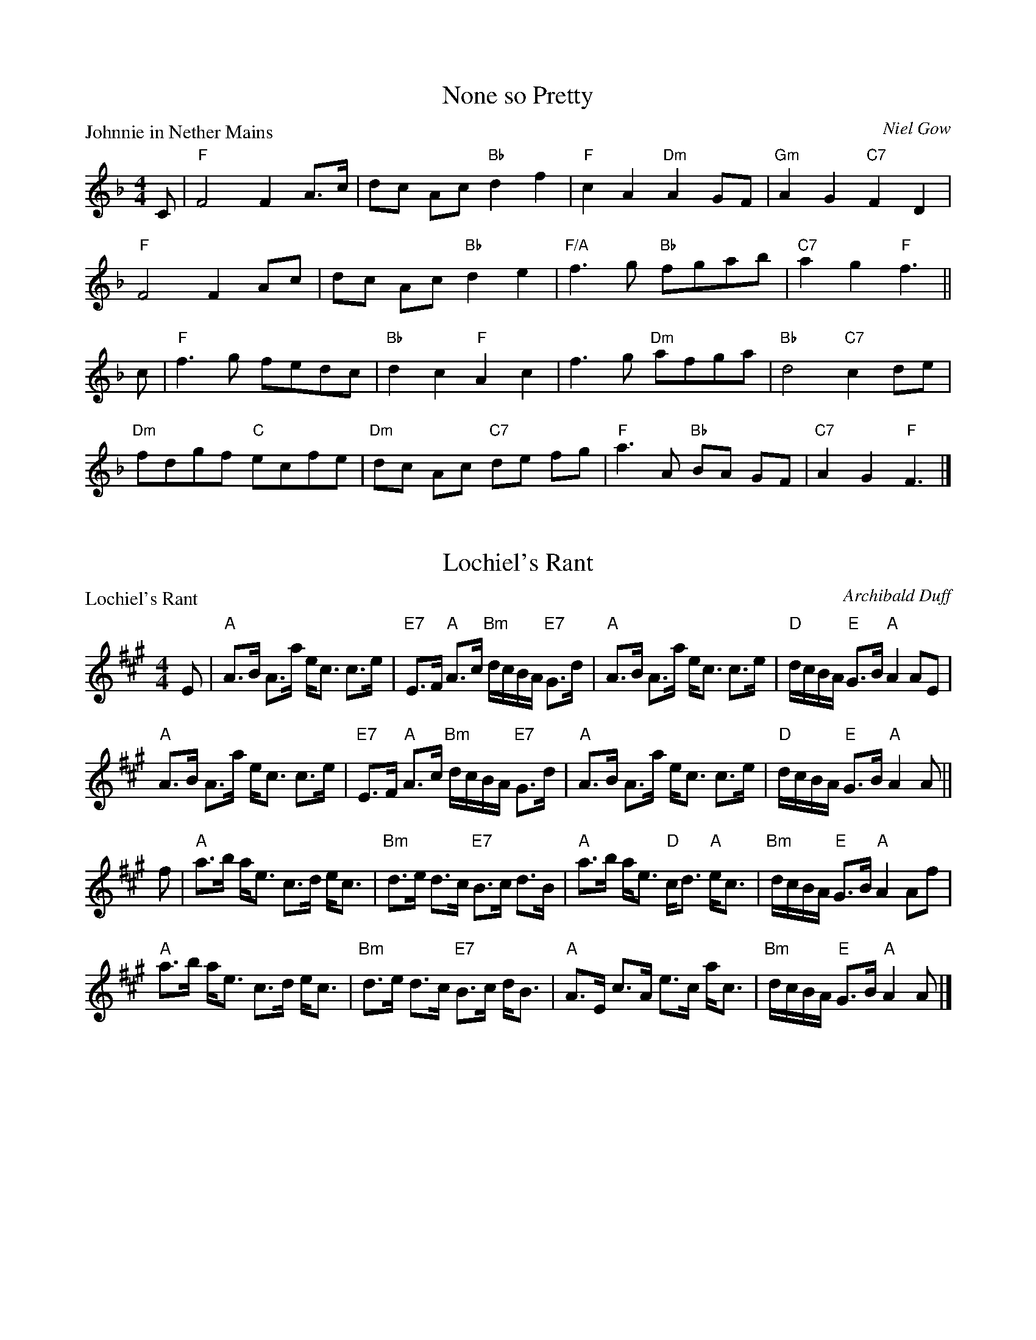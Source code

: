 X:1901
T:None so Pretty
P:Johnnie in Nether Mains
C:Niel Gow
R:Reel (8x40) ABABB
B:RSCDS 19-1
Z:Anselm Lingnau <anselm@strathspey.org>
M:4/4
L:1/8
K:F
C|"F"F4 F2A>c|dc Ac "Bb"d2f2|"F"c2A2 "Dm"A2GF|"Gm"A2G2 "C7"F2D2|
  "F"F4 F2Ac|dc Ac "Bb"d2e2|"F/A"f3g "Bb"fgab|"C7"a2g2 "F"f3||
c|"F"f3g fedc|"Bb"d2c2 "F"A2c2|f3g "Dm"afga|"Bb"d4 "C7"c2 de|
  "Dm"fdgf "C"ecfe|"Dm"dc Ac "C7"de fg|"F"a3A "Bb"BA GF|"C7"A2G2 "F"F3|]

X:1902
T:Lochiel's Rant
P:Lochiel's Rant
C:Archibald Duff
R:Strathspey (8x32)
B:RSCDS 19-2
Z:Anselm Lingnau <anselm@strathspey.org>
M:4/4
L:1/8
K:A
%%scale 0.84
E|"A"A>B A>a e<c c>e|"E7"E>F "A"A>c "Bm"d/c/B/A/ "E7"G>d|\
  "A"A>B A>a e<c c>e|"D"d/c/B/A/ "E"G>B "A"A2 AE|
  "A"A>B A>a e<c c>e|"E7"E>F "A"A>c "Bm"d/c/B/A/ "E7"G>d|\
  "A"A>B A>a e<c c>e|"D"d/c/B/A/ "E"G>B "A"A2 A||
f|"A"a>b a<e c>d e<c|"Bm"d>e d>c "E7"B>c d>B|\
  "A"a>b a<e "D"c<d "A"e<c|"Bm"d/c/B/A/ "E"G>B "A"A2 Af|
  "A"a>b a<e c>d e<c|"Bm"d>e d>c "E7"B>c d<B|\
  "A"A>E c>A e>c a<c|"Bm"d/c/B/A/ "E"G>B "A"A2 A|]

X:1903
T:Just as I was in the Morning/The Deuks dang ow're my Daddie
P:Just as I was in the Morning/The Deuks dang ow're my Daddie
C:Traditional?
R:Jig (8x40) ABABB
B:RSCDS 19-3
Z:Anselm Lingnau <anselm@strathspey.org>
M:6/8
L:1/8
K:D
f/e/|"D"d2A F>ED|"E"E>FE c2 B/c/|"D"d2A "A7"F2E|"D"FDD D2 f/e/|
     "D"d2A F>ED|"E"E>FE c2 B/c/|"D"d2A "A7"F2E|"D"FDD D2||
A|"D"d>cd "G"Bcd|"E"efd "A"cBA|"Bm"d>cd "E"efg|"D"fdd d2 e/f/|
  "Em"g>fg "G"Bcd|"E7"efd "A"cBA|"D"d2A "A7"F2E|"D"FDD D2|]

X:1904
T:The Alewife and her Barrel
P:The Alewife and her Barrel
C:Traditional?
R:Reel (8x32)
B:RSCDS 19-4
Z:Anselm Lingnau <anselm@strathspey.org>
M:2/2
L:1/8
K:G
D|"G"G2GB "D"AGAB|"G"G2GB "A"dedB|"Em"G2GB "A7"AGAB|"D7"GEDE "G"GAGD|
  "G"G2GB "D"AGAB|"G"G2GB "A"dedB|"Em"G2GB "A7"AGAB|"G"dBGB "D7"de dB||
  "G"dege "D"agfd|"C"efge "D"af"G"g2|dege "A7"agfd|"G"edBd "D7"ef"G"g2|
  "G"dege "D"agfd|"C"efge "D"af"G"g2|dege "A7"agfd|"G"edBd "D7"ef"G"g2|]

X:1905
T:Tweedside
P:Tweedside
C:Niel Gow
R:3/4 time (8x32)
B:RSCDS 19-5
Z:Anselm Lingnau <anselm@strathspey.org>
M:3/4
L:1/8
K:G
BA|"G"G2 D2 E2|G3 A Bc|"D"A4 BA|"G"G2 D2 E2|G2 dc "D"BA|"G"G4 BA|
   "G"G2 D2 EF|"G"GF GA Bc|"D"A4 GA|"G"B2 cB AG|"D"A2 BA GF|"G"G4||
Bc|"G"d2 cB AG|"E"d2 ed cB|"A"A4 Bc|"G"d2 cB AG|"Em"GF GA Bc|"D"d4 e2|
   "G"d2 cB AG|"Em"dB ed "A7"cB|"D"A4 GA|"G"Bd cB AG|"C"A2 BA GE|"G"G4|]

X:1906
T:The Rakish Highlandman
P:The Rakish Highlandman
C:Traditional?
R:Jig (8x40) ABABB
B:RSCDS 19-6
Z:Anselm Lingnau <anselm@strathspey.org>
M:6/8
L:1/8
K:Em
F/E/|"Em"E2B B2A|GBG E2G|"D"FAF D2G|FAF D2 F/E/|
     "Em"E2B B2A|GBG E2G|"D"FAF D2F|"Em"E3 E2||
G/A/|"Em"B2A B2c|"Bm"d2c d3|"D"FAF D2G|FAF D2 G/A/|
     "Em"B2A B2c|"Bm"d2c d3|"D"FAF "B7"D2F|"Em"E3 E2||

X:1907
T:The Widows
P:Mrs Young's Strathspey
C:Wm. Morrison
R:Strathspey (8x32)
B:RSCDS 19-7
Z:Anselm Lingnau <anselm@strathspey.org>
M:4/4
L:1/8
K:GMix
%%scale 0.82
E|"C"C>c c<E G2 G>A|C>c c<E "G"D2 E>F|\
  "C"C>c c<E G>A c>d|"F"c>A "C"c>E "G"D2 DE|
  "C"C>c c<E G2 G>A|C>c c<E "G"D2 E>F|\
  "C"C>c c<E G>A c>d|"F"c>A "C"c>E "G"D2 D||
e/f/|"C"g>c a/g/f/e/ g>e a/g/f/e/|c>g a/g/f/e/ "G"d2 de/f/|\
     "C"g>c a/g/f/e/ "F"A>g "A7"e>g|"Dm"f>g a/g/f/e/ "G"d2 d>e|
     "C"g>c a/g/f/e/ g>e a/g/f/e/|c>g a/g/f/e/ "G"d2 de/f/|\
     "C"g>e "G"f>d "C"e>c "F"e>d|"Dm"c>A "C"c>E "G"D2 D|]

X:1908
T:Admiral Nelson
P:Admiral Nelson
C:Niel Gow
R:Reel (4x64) ABABABAB
B:RSCDS 19-8
Z:Anselm Lingnau <anselm@strathspey.org>
M:4/4
L:1/8
K:F
cB|"F"A2F2 FAGF|"C7"EGB2 BdcB|"F"Acde "Dm"fagf|"C7"e2c2 cdcB|
   "F"A2F2 FAGF|"C7"EGB2 BdcB|"F"Acdf "C7"ecdB|"F"A2"Bb"F2 "F"F2||
(3cde|"F"fcAc fagf|"C"gece gbag|"F"af"C"ge "G7"fdgf|"C"e2c2 c2 fe|
   "Bb"dcBA "Gm"B2gf| "C7"edcB "F"A2(3cde|\
                             "F/A"fc"Bb"dB "F/C"cA"C7"BG|"F"A2"Bb"F2 "F"F2|]

X:1909
T:A Trip to Holland
P:Glenfiddich
C:Wm. Marshall
R:Strathspey (8x32)
B:RSCDS 19-9
Z:Anselm Lingnau <anselm@strathspey.org>
M:4/4
L:1/8
K:A
c|"A"A2 c>A e>A c>A|E>A c>A "E7"B2 B>c|\
  "A"A/A/A c>A e>A c>A|"Dm"F>d "E7"c>B "A"A2 Ac|
  "A"A2 c>A e>A c>A|E>A c>A "E7"B2 B>c|\
  "A"A/A/A c>A e>A c>A|"Dm"F>d "E7"c>B "A"A2 A||
f/g/|"A"a>e "D"f>d "A"e>c A>g|a>e "D"f>b "E7"g2 ef/g/|\
  "A"a>e "D"f>d "A"e>c B>A|"D"F>d "E7"c>B "A"A2 Ac|
  "A"A>E "D"F>E "A"A>E F>E|"Bm"D>F "A"C>E "E7"B,2 B,c|\
  "A"A>E "D"F>E "A"A>E F>E|"D"F>d "E7"c>B "A"A2 A|]

X:1910
T:Two and Two
P:Miss Jeanie S. Grant's Favourite
C:Charles Grant
R:Jig (8x32)
B:RSCDS 19-10
Z:Anselm Lingnau <anselm@strathspey.org>
M:6/8
L:1/8
K:A
E|"A"A>GA "E7"B>GE|"A"A>GA "E/B"d2e|"A"cAA "E7"B>Ec|"Bm"d>F"E7"G "A"A2E|
  "A"A>GA "E7"B>GE|"A"A>GA "E/B"d2e|"A"cAA "E7"B>Ec|"Bm"d>F"E7"G "A"A2||
c/d/|"A"e>cA a>cA|e>cA "E"B>GE|"A"e>cA a>cA|"E7"b>ge "A"a2 c/d/|
  "A"e>cA a>cA|e>cA "E7"B>GE|"A"A>EC A>EC|"E7"D>BG "A"A2|]

X:1911
T:New Park
P:Lady Georgina Gordon's Reel
C:Wm. Marshall
R:Strathspey (8x32)
B:RSCDS 19-11
Z:Anselm Lingnau <anselm@strathspey.org>
M:4/4
L:1/8
K:F
C|"F"F<F F2 A>F A<c|"Bb"d<f "F"c>A "C"G3 A|\
  "F"F<F F2 A>F A<c|"Bb"d<f "C7"c>A "F"F3 C|
  "F"F<F F2 A>F A<c|"Bb"d<f "F"c>A "C"G3 A|\
  "F"F<F F2 A>F A<c|"Bb"d<f "C7"c>A "F"F3 C|
c|"F"f>g a>g a/g/f/d/ c>d|c>d f>a "C"g3 a|\
  "F"f>g a>g a/g/f/d/ c>d|"Bb"d<f "C7"c>A "F"F3 c|
  "F"f>g a>g a/g/f/d/ c>d|c>d f>a "C"g3 f/g/|\
  "F"a>f a/g/f/e/ f>c "Bb"d<f|"C7"c>B A>G "F"F3|]

X:1912
T:The Sandal
P:Lady Heathcote's Reel
C:R. Mackintosh
R:Reel (8x48) ABABAB
B:RSCDS 19-12
Z:Anselm Lingnau <anselm@strathspey.org>
M:2/2
L:1/8
K:D
A|"D"d2a2 fgag|fadf "A"ceAc|"D"d2 af "Em"gbeg|"D"fa"A7"ge "D"fddA
  "D"d2a2 fgag|fadf "A"ceAc|"D"d2 af "Em"gbeg|"D"fa"A7"ge "D"fdd||
A|"D"FDdF "Em"GEed|"D"cAag "D"fddA|FDdF "Em"GEed|"D"cABc dddA|
  "D"FDdF "Em"GEed|"D"cAag "D"fddA|FADF "G"Bdgb|"A7"afge "D"fdd|]
